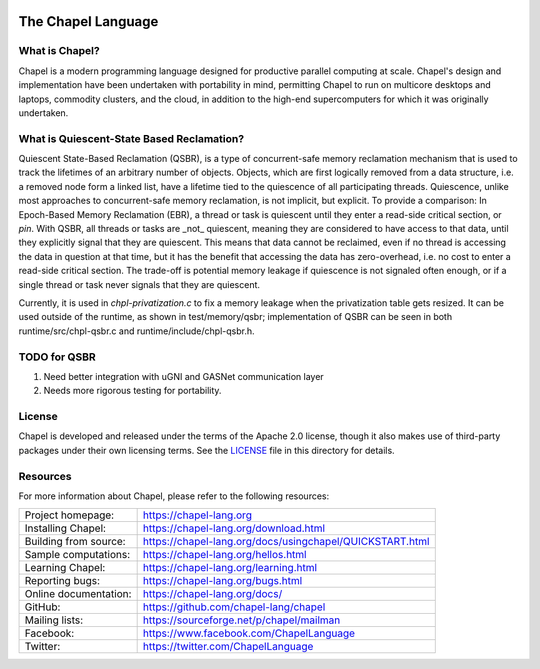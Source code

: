 .. image:: https://chapel-lang.org/images/cray-chapel-logo-200.png
    :align: center

The Chapel Language
===================

What is Chapel?
---------------
Chapel is a modern programming language designed for productive
parallel computing at scale. Chapel's design and implementation have
been undertaken with portability in mind, permitting Chapel to run on
multicore desktops and laptops, commodity clusters, and the cloud, in
addition to the high-end supercomputers for which it was originally
undertaken.

What is Quiescent-State Based Reclamation?
------------------------------------------
Quiescent State-Based Reclamation (QSBR), is a type of concurrent-safe
memory reclamation mechanism that is used to track the lifetimes of
an arbitrary number of objects. Objects, which are first logically
removed from a data structure, i.e. a removed node form a linked list,
have a lifetime tied to the quiescence of all participating threads.
Quiescence, unlike most approaches to concurrent-safe memory reclamation,
is not implicit, but explicit. To provide a comparison: In Epoch-Based
Memory Reclamation (EBR), a thread or task is quiescent until they enter a
read-side critical section, or `pin`. With QSBR, all threads or tasks are
_not_ quiescent, meaning they are considered to have access to that data,
until they explicitly signal that they are quiescent. This means that data
cannot be reclaimed, even if no thread is accessing the data in question
at that time, but it has the benefit that accessing the data has zero-overhead,
i.e. no cost to enter a read-side critical section. The trade-off is potential
memory leakage if quiescence is not signaled often enough, or if a single thread
or task never signals that they are quiescent.

Currently, it is used in `chpl-privatization.c` to fix a memory leakage when
the privatization table gets resized. It can be used outside of the runtime,
as shown in test/memory/qsbr; implementation of QSBR can be seen in both
runtime/src/chpl-qsbr.c and runtime/include/chpl-qsbr.h.

TODO for QSBR
-------------

1. Need better integration with uGNI and GASNet communication layer
2. Needs more rigorous testing for portability.

License
-------
Chapel is developed and released under the terms of the Apache 2.0
license, though it also makes use of third-party packages under their
own licensing terms.  See the `LICENSE`_ file in this directory for
details.

Resources
---------
For more information about Chapel, please refer to the following resources:

.. NOTE
   If you are viewing this file locally, we recommend referring to
   doc/README.rst for local references to documentation and resources.

=====================  ========================================================
Project homepage:      https://chapel-lang.org
Installing Chapel:     https://chapel-lang.org/download.html
Building from source:  https://chapel-lang.org/docs/usingchapel/QUICKSTART.html
Sample computations:   https://chapel-lang.org/hellos.html
Learning Chapel:       https://chapel-lang.org/learning.html
Reporting bugs:        https://chapel-lang.org/bugs.html
Online documentation:  https://chapel-lang.org/docs/
GitHub:                https://github.com/chapel-lang/chapel
Mailing lists:         https://sourceforge.net/p/chapel/mailman
Facebook:              https://www.facebook.com/ChapelLanguage
Twitter:               https://twitter.com/ChapelLanguage
=====================  ========================================================

